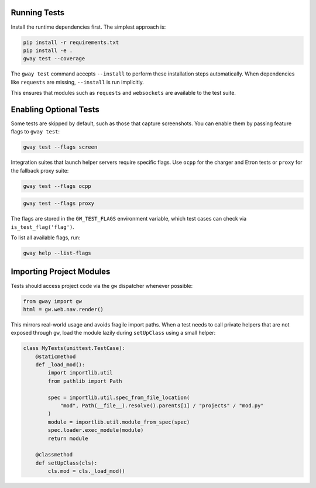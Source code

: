 Running Tests
-------------

Install the runtime dependencies first. The simplest approach is:

.. code-block:: bash

   pip install -r requirements.txt
   pip install -e .
   gway test --coverage

The ``gway test`` command accepts ``--install`` to perform these
installation steps automatically. When dependencies like ``requests``
are missing, ``--install`` is run implicitly.

This ensures that modules such as ``requests`` and ``websockets`` are
available to the test suite.

Enabling Optional Tests
-----------------------

Some tests are skipped by default, such as those that capture screenshots. You
can enable them by passing feature flags to ``gway test``:

.. code-block:: bash

   gway test --flags screen

Integration suites that launch helper servers require specific flags.
Use ``ocpp`` for the charger and Etron tests or ``proxy`` for the
fallback proxy suite:

.. code-block:: bash

   gway test --flags ocpp

.. code-block:: bash

   gway test --flags proxy

The flags are stored in the ``GW_TEST_FLAGS`` environment variable, which test
cases can check via ``is_test_flag('flag')``.

To list all available flags, run:

.. code-block:: bash

   gway help --list-flags

Importing Project Modules
-------------------------

Tests should access project code via the ``gw`` dispatcher whenever possible:

.. code-block:: python

   from gway import gw
   html = gw.web.nav.render()

This mirrors real-world usage and avoids fragile import paths.  When a test
needs to call private helpers that are not exposed through ``gw``, load the
module lazily during ``setUpClass`` using a small helper:

.. code-block:: python

   class MyTests(unittest.TestCase):
       @staticmethod
       def _load_mod():
           import importlib.util
           from pathlib import Path

           spec = importlib.util.spec_from_file_location(
               "mod", Path(__file__).resolve().parents[1] / "projects" / "mod.py"
           )
           module = importlib.util.module_from_spec(spec)
           spec.loader.exec_module(module)
           return module

       @classmethod
       def setUpClass(cls):
           cls.mod = cls._load_mod()
